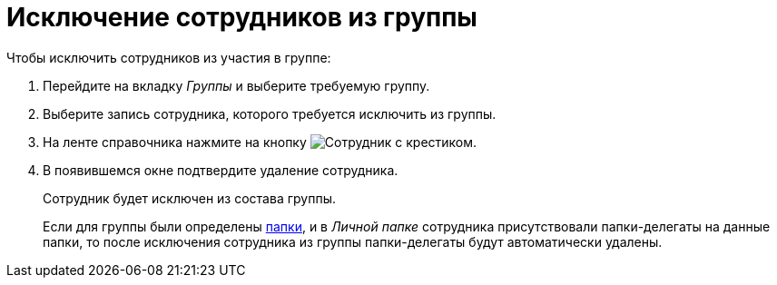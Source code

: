 = Исключение сотрудников из группы

.Чтобы исключить сотрудников из участия в группе:
. Перейдите на вкладку _Группы_ и выберите требуемую группу.
. Выберите запись сотрудника, которого требуется исключить из группы.
. На ленте справочника нажмите на кнопку image:buttons/delete-employee.png[Сотрудник с крестиком].
+
. В появившемся окне подтвердите удаление сотрудника.
+
Сотрудник будет исключен из состава группы.
+
Если для группы были определены xref:staff/groups/select-folder.adoc[папки], и в _Личной папке_ сотрудника присутствовали папки-делегаты на данные папки, то после исключения сотрудника из группы папки-делегаты будут автоматически удалены.
